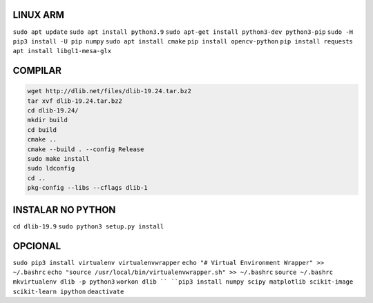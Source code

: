 LINUX ARM
===================
``sudo apt update``
``sudo apt install python3.9``
``sudo apt-get install python3-dev python3-pip``
``sudo -H pip3 install -U pip numpy``
``sudo apt install cmake``
``pip install opencv-python``
``pip install requests``
``apt install libgl1-mesa-glx``

**COMPILAR**
===================

.. code:: python

    wget http://dlib.net/files/dlib-19.24.tar.bz2
    tar xvf dlib-19.24.tar.bz2
    cd dlib-19.24/
    mkdir build
    cd build
    cmake ..
    cmake --build . --config Release
    sudo make install
    sudo ldconfig
    cd ..
    pkg-config --libs --cflags dlib-1


**INSTALAR NO PYTHON**
===================
``cd dlib-19.9``
``sudo python3 setup.py install``

**OPCIONAL**
===================
``sudo pip3 install virtualenv virtualenvwrapper``
``echo "# Virtual Environment Wrapper" >> ~/.bashrc``
``echo "source /usr/local/bin/virtualenvwrapper.sh" >> ~/.bashrc``
``source ~/.bashrc``
``mkvirtualenv dlib -p python3``
``workon dlib ``
``pip3 install numpy scipy matplotlib scikit-image scikit-learn ipython``
``deactivate``
